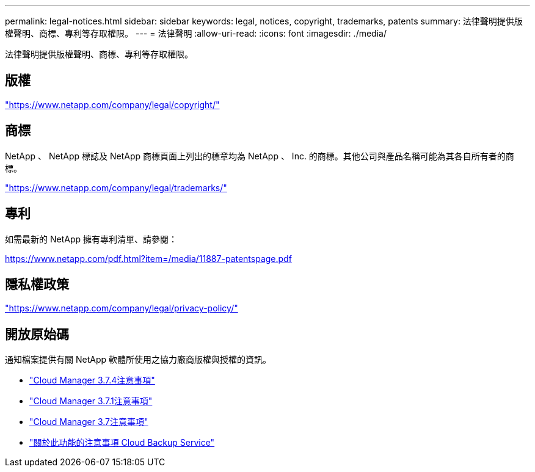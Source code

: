 ---
permalink: legal-notices.html 
sidebar: sidebar 
keywords: legal, notices, copyright, trademarks, patents 
summary: 法律聲明提供版權聲明、商標、專利等存取權限。 
---
= 法律聲明
:allow-uri-read: 
:icons: font
:imagesdir: ./media/


[role="lead"]
法律聲明提供版權聲明、商標、專利等存取權限。



== 版權

link:https://www.netapp.com/company/legal/copyright/["https://www.netapp.com/company/legal/copyright/"^]



== 商標

NetApp 、 NetApp 標誌及 NetApp 商標頁面上列出的標章均為 NetApp 、 Inc. 的商標。其他公司與產品名稱可能為其各自所有者的商標。

link:https://www.netapp.com/company/legal/trademarks/["https://www.netapp.com/company/legal/trademarks/"^]



== 專利

如需最新的 NetApp 擁有專利清單、請參閱：

link:https://www.netapp.com/pdf.html?item=/media/11887-patentspage.pdf["https://www.netapp.com/pdf.html?item=/media/11887-patentspage.pdf"^]



== 隱私權政策

link:https://www.netapp.com/company/legal/privacy-policy/["https://www.netapp.com/company/legal/privacy-policy/"^]



== 開放原始碼

通知檔案提供有關 NetApp 軟體所使用之協力廠商版權與授權的資訊。

* link:media/notice_cloud_manager_3.7.4.pdf["Cloud Manager 3.7.4注意事項"^]
* link:media/notice_cloud_manager_3.7.1.pdf["Cloud Manager 3.7.1注意事項"^]
* link:media/notice_cloud_manager_3.7.pdf["Cloud Manager 3.7注意事項"^]
* link:media/notice_cloud_backup_service.pdf["關於此功能的注意事項 Cloud Backup Service"^]

